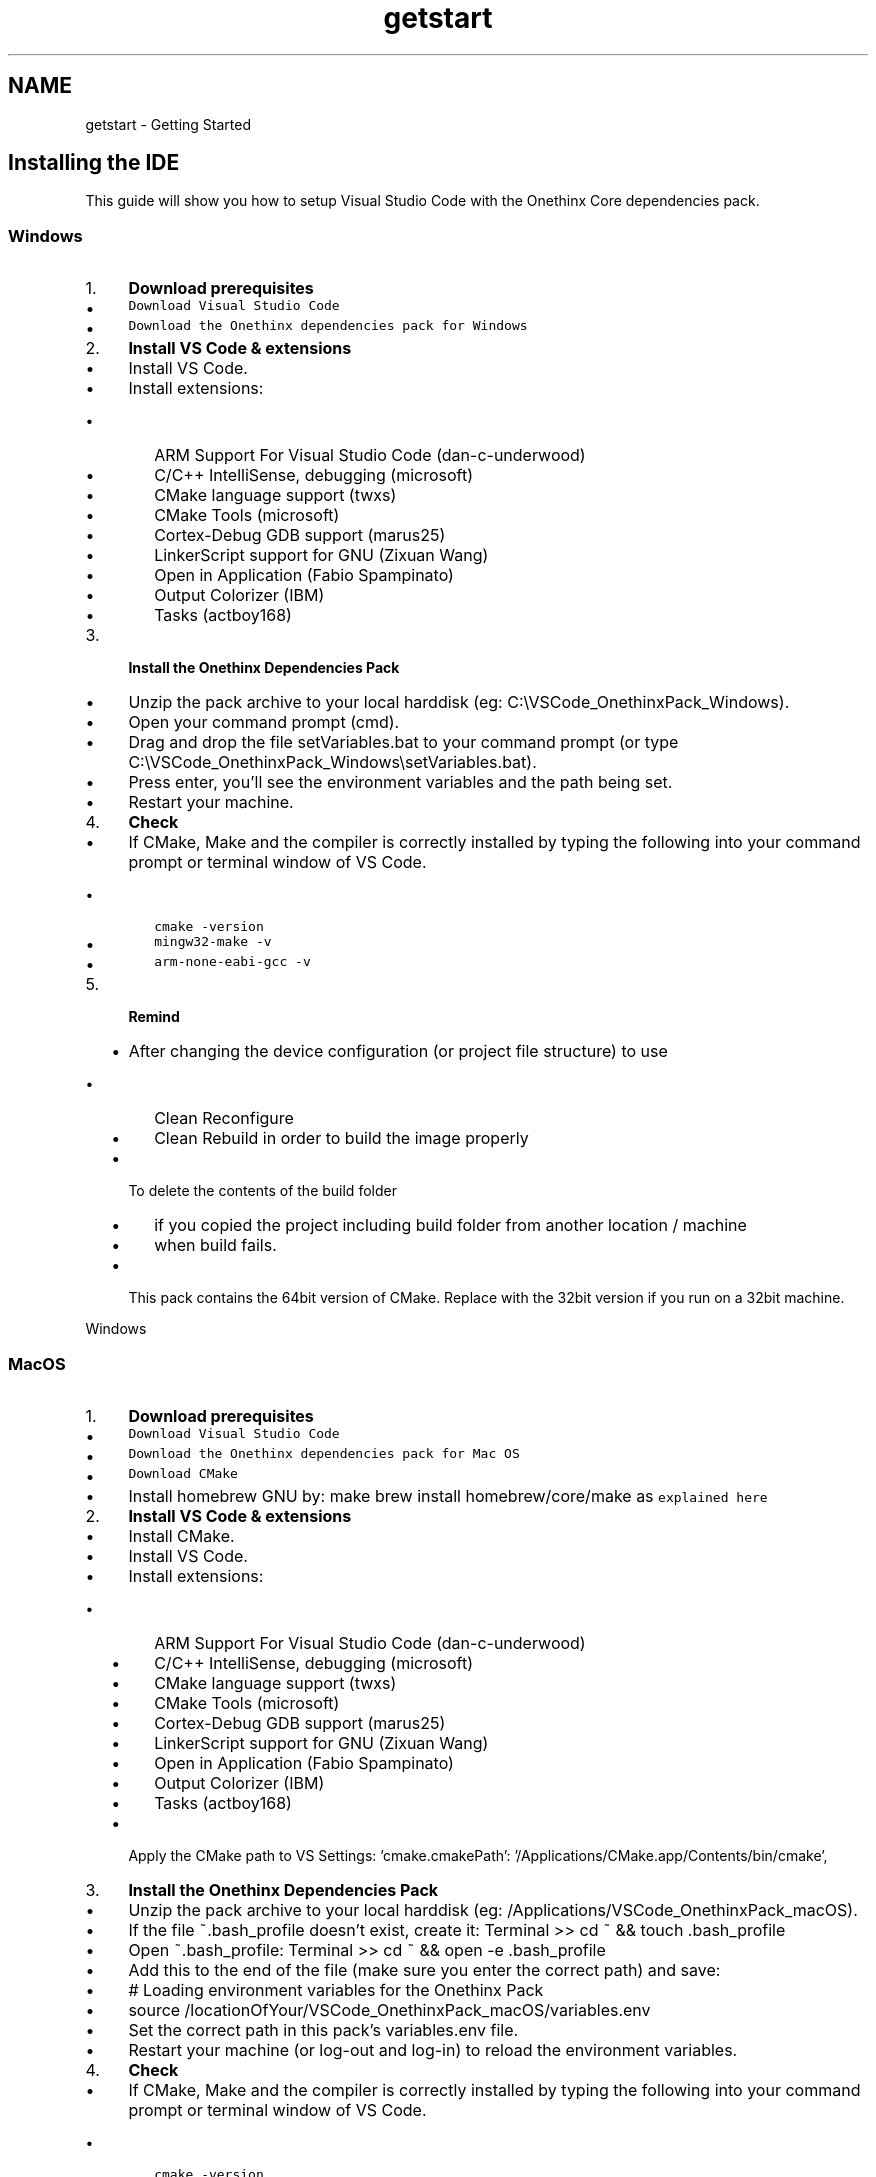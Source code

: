 .TH "getstart" 3 "Wed Jun 9 2021" "Onethinx LoRaWAN module" \" -*- nroff -*-
.ad l
.nh
.SH NAME
getstart \- Getting Started 

.SH "Installing the IDE"
.PP
This guide will show you how to setup Visual Studio Code with the Onethinx Core dependencies pack\&. 
.SS "Windows"
.IP "1." 4
\fBDownload prerequisites\fP
.IP "  \(bu" 4
\fCDownload Visual Studio Code\fP
.IP "  \(bu" 4
\fCDownload the Onethinx dependencies pack for Windows\fP
.PP

.IP "2." 4
\fBInstall VS Code & extensions\fP
.IP "  \(bu" 4
Install VS Code\&.
.IP "  \(bu" 4
Install extensions:
.IP "    \(bu" 6
ARM Support For Visual Studio Code (dan-c-underwood)
.IP "    \(bu" 6
C/C++ IntelliSense, debugging (microsoft)
.IP "    \(bu" 6
CMake language support (twxs)
.IP "    \(bu" 6
CMake Tools (microsoft)
.IP "    \(bu" 6
Cortex-Debug GDB support (marus25)
.IP "    \(bu" 6
LinkerScript support for GNU (Zixuan Wang)
.IP "    \(bu" 6
Open in Application (Fabio Spampinato)
.IP "    \(bu" 6
Output Colorizer (IBM)
.IP "    \(bu" 6
Tasks (actboy168)
.PP

.PP

.IP "3." 4
\fBInstall the Onethinx Dependencies Pack\fP
.IP "  \(bu" 4
Unzip the pack archive to your local harddisk (eg: C:\\VSCode_OnethinxPack_Windows)\&.
.IP "  \(bu" 4
Open your command prompt (cmd)\&.
.IP "  \(bu" 4
Drag and drop the file setVariables\&.bat to your command prompt (or type C:\\VSCode_OnethinxPack_Windows\\setVariables\&.bat)\&.
.IP "  \(bu" 4
Press enter, you'll see the environment variables and the path being set\&.
.IP "  \(bu" 4
Restart your machine\&.
.PP

.IP "4." 4
\fBCheck\fP
.IP "  \(bu" 4
If CMake, Make and the compiler is correctly installed by typing the following into your command prompt or terminal window of VS Code\&.
.IP "    \(bu" 6
\fCcmake -version\fP
.IP "    \(bu" 6
\fCmingw32-make -v\fP
.IP "    \(bu" 6
\fCarm-none-eabi-gcc -v\fP
.PP

.PP

.IP "5." 4
\fBRemind\fP
.IP "  \(bu" 4
After changing the device configuration (or project file structure) to use
.IP "    \(bu" 6
Clean Reconfigure
.IP "    \(bu" 6
Clean Rebuild in order to build the image properly
.PP

.IP "  \(bu" 4
To delete the contents of the build folder
.IP "    \(bu" 6
if you copied the project including build folder from another location / machine
.IP "    \(bu" 6
when build fails\&.
.PP

.IP "  \(bu" 4
This pack contains the 64bit version of CMake\&. Replace with the 32bit version if you run on a 32bit machine\&.
.PP

.PP
.PP
Windows
.PP
 
.SS "MacOS"
.IP "1." 4
\fBDownload prerequisites\fP
.IP "  \(bu" 4
\fCDownload Visual Studio Code\fP
.IP "  \(bu" 4
\fCDownload the Onethinx dependencies pack for Mac OS\fP
.IP "  \(bu" 4
\fCDownload CMake\fP
.IP "  \(bu" 4
Install homebrew GNU by: make brew install homebrew/core/make as \fCexplained here\fP
.PP

.IP "2." 4
\fBInstall VS Code & extensions\fP
.IP "  \(bu" 4
Install CMake\&.
.IP "  \(bu" 4
Install VS Code\&.
.IP "  \(bu" 4
Install extensions:
.IP "    \(bu" 6
ARM Support For Visual Studio Code (dan-c-underwood)
.IP "    \(bu" 6
C/C++ IntelliSense, debugging (microsoft)
.IP "    \(bu" 6
CMake language support (twxs)
.IP "    \(bu" 6
CMake Tools (microsoft)
.IP "    \(bu" 6
Cortex-Debug GDB support (marus25)
.IP "    \(bu" 6
LinkerScript support for GNU (Zixuan Wang)
.IP "    \(bu" 6
Open in Application (Fabio Spampinato)
.IP "    \(bu" 6
Output Colorizer (IBM)
.IP "    \(bu" 6
Tasks (actboy168)
.PP

.IP "  \(bu" 4
Apply the CMake path to VS Settings: 'cmake\&.cmakePath': '/Applications/CMake\&.app/Contents/bin/cmake',
.PP

.IP "3." 4
\fBInstall the Onethinx Dependencies Pack\fP
.IP "  \(bu" 4
Unzip the pack archive to your local harddisk (eg: /Applications/VSCode_OnethinxPack_macOS)\&.
.IP "  \(bu" 4
If the file ~\&.bash_profile doesn't exist, create it: Terminal >> cd ~ && touch \&.bash_profile
.IP "  \(bu" 4
Open ~\&.bash_profile: Terminal >> cd ~ && open -e \&.bash_profile
.IP "  \(bu" 4
Add this to the end of the file (make sure you enter the correct path) and save:
.IP "  \(bu" 4
# Loading environment variables for the Onethinx Pack
.IP "  \(bu" 4
source /locationOfYour/VSCode_OnethinxPack_macOS/variables\&.env
.IP "  \(bu" 4
Set the correct path in this pack's variables\&.env file\&.
.IP "  \(bu" 4
Restart your machine (or log-out and log-in) to reload the environment variables\&.
.PP

.IP "4." 4
\fBCheck\fP
.IP "  \(bu" 4
If CMake, Make and the compiler is correctly installed by typing the following into your command prompt or terminal window of VS Code\&.
.IP "    \(bu" 6
\fCcmake -version\fP
.IP "    \(bu" 6
\fCmingw32-make -v\fP
.IP "    \(bu" 6
\fCarm-none-eabi-gcc -v\fP
.PP

.PP

.IP "5." 4
\fBRemind\fP
.IP "  \(bu" 4
After changing the device configuration (or project file structure) to use
.IP "    \(bu" 6
Clean Reconfigure
.IP "    \(bu" 6
Clean Rebuild in order to build the image properly
.PP

.IP "  \(bu" 4
To delete the contents of the build folder
.IP "    \(bu" 6
if you copied the project including build folder from another location / machine
.IP "    \(bu" 6
when build fails\&.
.PP

.IP "  \(bu" 4
This pack contains the 64bit version of CMake\&. Replace with the 32bit version if you run on a 32bit machine\&.
.PP

.PP
.PP
MacOS
.PP
 
.SS "Linux"
.IP "1." 4
\fBDownload prerequisites\fP
.IP "  \(bu" 4
\fCDownload Visual Studio Code\fP
.IP "  \(bu" 4
\fCDownload Onethinx Dependencies Pack\fP
.IP "  \(bu" 4
Install CMake: \fCsudo apt install cmake\fP
.PP

.IP "2." 4
\fBInstall VS Code & extensions\fP
.IP "  \(bu" 4
Install VS Code\&.
.IP "  \(bu" 4
Install extensions:
.IP "    \(bu" 6
ARM Support For Visual Studio Code (dan-c-underwood)
.IP "    \(bu" 6
C/C++ IntelliSense, debugging (microsoft)
.IP "    \(bu" 6
CMake language support (twxs)
.IP "    \(bu" 6
CMake Tools (microsoft)
.IP "    \(bu" 6
Cortex-Debug GDB support (marus25)
.IP "    \(bu" 6
LinkerScript support for GNU (Zixuan Wang)
.IP "    \(bu" 6
Open in Application (Fabio Spampinato)
.IP "    \(bu" 6
Output Colorizer (IBM)
.IP "    \(bu" 6
Tasks (actboy168)
.PP

.IP "  \(bu" 4
Apply the OpenOCD USB rules by running \fCyourpath\\VSCode_OnethinxPack_Linux/tools_2\&.0/linux/openocd/udev_rules/install_rules\&.sh\fP
.PP

.IP "3." 4
Install the Onethinx Dependencies Pack
.IP "  \(bu" 4
Unzip the pack archive to your local harddisk (eg: /Applications/VSCode_OnethinxPack_Linux)\&.
.IP "  \(bu" 4
Open ~\&.profile: Terminal >> \fCcd ~ && sudo nano \&.profile\fP
.IP "  \(bu" 4
Add this to the end of the file (make sure you enter the correct path) and save:
.br
 # Loading environment variables for the Onethinx Pack
.br
 source /locationOfYour/VSCode_OnethinxPack_macOS/variables\&.env
.br

.IP "  \(bu" 4
Set the correct path in this pack's variables\&.env file\&.
.IP "  \(bu" 4
Restart your machine (or log-out and log-in) to reload the environment variables\&.
.PP

.IP "4." 4
Check
.IP "  \(bu" 4
If CMake, Make and the compiler is correctly installed by typing the following into your terminal or terminal window of VS Code\&.
.IP "    \(bu" 6
\fCcmake -version\fP
.IP "    \(bu" 6
\fCmake -v\fP
.IP "    \(bu" 6
\fCarm-none-eabi-gcc -v\fP
.PP

.PP

.IP "5." 4
Remind
.IP "  \(bu" 4
After changing the device configuration (or project file structure) to use
.IP "    \(bu" 6
Clean Reconfigure
.IP "    \(bu" 6
Clean Rebuild in order to build the image properly
.PP

.IP "  \(bu" 4
To delete the contents of the build folder
.IP "    \(bu" 6
if you copied the project including build folder from another location / machine
.IP "    \(bu" 6
when build fails\&.
.PP

.PP

.PP
.PP
Linux
.PP
.SH "Programmer/Debugger"
.PP
In order to program a Onethinx LoRaWAN module, you need a programmer\&. You can also find our recomendations on our \fC\fBforum\fP\fP\&.
.PP
:white_check_mark: MiniProg 4 < recommended
.IP "\(bu" 2
\fCCY8CKIT-005 - $99\&.00\fP For our dev\&.kit, use an extension header, eg\&. \fCSamtec SSQ-105-03-F-S\fP
.PP
.PP
:white_check_mark: KitProg 2 (\fCfter voltage upgrade\fP!! and \fCupgrading to KitProg 3\fP)
.IP "\(bu" 2
\fCCY8CKIT-147 - $10\&.00\fP (needs \fCupgrade\fP!!) < budgetary recommended
.IP "\(bu" 2
\fCCY8CKIT-145 - $15\&.00\fP (needs \fCupgrade\fP!!)
.IP "\(bu" 2
\fCCY8CKIT-146 - $15\&.00\fP (needs \fCupgrade\fP!!)
.IP "\(bu" 2
\fCCY8CPROTO-063-BLE - $20\&.00\fP (needs \fCupgrade\fP!!)
.PP
.PP
:grey_question: KitProg 3
.IP "\(bu" 2
\fCCY8CPROTO-062-4343W - $30\&.00\fP
.PP
.PP
:white_check_mark: Segger J-Link
.IP "\(bu" 2
\fCJ-Link EDU - $60\&.00\fP
.IP "\(bu" 2
\fCJ-Link PRO - $800\&.00\fP
.PP
.PP
:x: KitProg 1 Doesn’t work! (should work according to \fCthis topic\fP, however not erised)
.IP "\(bu" 2
\fCCY8CKIT-043 - $10\&.00\fP
.IP "\(bu" 2
\fCCY8CKIT-059 - $10\&.00\fP
.PP
.PP
:grey_question: ST Link (after \fCconverting to J-Link?\fP)
.IP "\(bu" 2
\fCNUCLEO-F030R8\fP
.PP
.PP
:x: MiniProg 3 (Not working)
.IP "\(bu" 2
\fCCY8CKIT-002\fP
.PP
.PP
\fBNOTE\fP: If you find that a programmer that is not listed here either works or does not work with our module, please let us know on the \fC\fBforum\fP\fP\&.
.PP
.SH "Downloading the examples"
.PP
Onethinx examples can be found on our \fC\fBGithub\fP\fP page\&. For detailed explanation of the examples please see the \fBExamples\fP page of this document\&. 
.PP
.SH "Using the correct API libraries"
.PP
As we update our Onethinx module, newer versions of the Onethinx API and stack come out\&. Onethinx stack is programmed on the modules ARM Cortex M0+ core, while your application, which you will program on the ARM Cortex M4 core uses the Onethinx API to communicate with the stack\&. Not all stack versions support the same API version (there are versions of the stack that do support same API)\&. Although we strive to have one single API version for all future stacks, updates are inevitable\&. Examples found on our Github, are usually updated to the latest API version\&. Onethinx API can be found on our \fCGithub\fP page:
.IP "\(bu" 2
\fC\fBLoRaWAN API\fP\fP
.IP "\(bu" 2
\fC\fBLoRa API\fP\fP
.PP
.PP
The API version you are using should always match the Stack version that is on the module according to this table: Onethinx API VersionsStack Version LoRaWAN API Version LoRa API Version 0xAD 0xAD not available 0xAE 0xAD not available 0xB0 0xB0 not available 0xB1 0xB1 not available 0xB2 0xB2 not available 0xB3 0xB2 not available 0xB4 0xB2 not available 0xB5 0xB2 not available 0xB6 not public not available 0xB7 not public not available 0xB8 0xB8 0xB8 0xB9 0xB8 0xB8 0xBA 0xB8 0xB8 0xBB 0xBB 0xB8 0xBC 0xBB 0xB8 0xBD not public not public 0xBE 0xBE 0xBE 0xBF 0xBE 0xBE 0xC0 not public not public 0xC1 0xC1 0xC1 If the tables in this document are not up to date, please consult the tables found in the \fCLoRaWAN API\fP and \fCLoRa API\fP pages on our Github\&.
.PP
\fBDont know which stack version your module has?\fP In order to find out which version of the stack your module has, you can copy and run a piece of code found here: \fBStack Version Code\fP\&. Similar code can also be found on the bottom of this \fCGithub page\fP\&.
.PP
\fBNOTE\fP: Once you find a stable version that suits you, you tested your device with it and you plan to go to mass production, we recommend to stick to that version when ordering modules\&. 
.PP
.SH "LoRaWAN Keys and Connection"
.PP
In order to connect to a LoRaWAN network, you need a LoRaWAN gateway and LoRaWAN keys\&. Keys are
.PP
If you are using The Things Network (or some other public network), you may not need a gateway to test your LoRaWAN device because there may already be coverage in your area by a gateway somebody else has placed\&. Although this saves you some money not needing to put up your own gateway, we still recommend that you get your own gateway as this will save you a lot of time during development of your product as there are many things that can influence the connection\&. It is acceptable to use public gateways for prototyping\&. The public gateway may be far and the network conditions may be poor on a certain day, limiting your development\&. Also, the person that owns the public gateway, may decide they will unplug the gateway for a day, which will disable your connection to the Network Server\&. This is why, for serious development, we recommend having your own gateway\&.
.PP
Onethinx LoRaWAN module supports 1\&.0\&.2 LoRaWAN specification and is LoRa Alliance Certified for this version\&. In order to connect to any LoRaWAN network, the LoRaWAN stack needs to know these 3 parameters (keys):
.IP "\(bu" 2
\fBDevEUI\fP is a unique ID in the IEEE EUI64 address space used to identify a device\&. There must not be 2 same DevEUIs on different devices! DevEUI is supplied by the device manufacturer, in this case, each Onethinx module has its own unique DevEUI which can be used\&.
.IP "\(bu" 2
\fBAppEUI\fP is a global application ID in the IEEE EUI64 address space identifying the join server during the over the air activation\&. For non-private networks it corresponds to a subdomain of joineuis\&.lora-alliance\&.org\&. This server name is used to find the IP address of the join server via DNS\&. The AppEUI can be different for each device or it can also be same for all device\&. It also depends on what kind of application server you are using\&. AppEUI identifies the join server and it can only be provided by the owner of the join server\&.
.IP "\(bu" 2
\fBAppKey\fP is an encryption key used for messages during every Over The Air Activation (OTAA)\&. After the activation the AppSKey is used\&. A listener knowing the AppKey can derive the AppSKey\&. So you want to keep the AppKey secret\&. Which side of the communication channel creates it, is not important\&. You simply want to be sure that it is random and unique for each device\&.
.PP
.PP
In Onethinx project, the LoRaWAN keys are usually saved in LoRaWAN_keys\&.h header file\&. This header file is located in the project source folder: Project -> source -> OnethinxCore -> LoRaWAN_keys\&.h
.PP
In LoRaWAN_keys\&.h you will find an initalization structure, where you need to fill in the DevEUI (or use internal), AppEUI and AppKey\&. You can replace the zero (0x00) values in the structure with your keys\&.
.PP
You can use a different DevEUI: 
.PP
.nf
LoRaWAN_keys_t TTN_OTAAkeys = {
    \&.KeyType                        = OTAA_10x_key,
    \&.PublicNetwork                  = true,
    \&.OTAA_10x\&.DevEui                = {{ 0x00, 0x00, 0x00, 0x00, 0x00, 0x00, 0x00, 0x00 }},
    \&.OTAA_10x\&.AppEui                = {{ 0x00, 0x00, 0x00, 0x00, 0x00, 0x00, 0x00, 0x00 }},
    \&.OTAA_10x\&.AppKey                = {{ 0x00, 0x00, 0x00, 0x00, 0x00, 0x00, 0x00, 0x00, 0x00, 0x00, 0x00, 0x00, 0x00, 0x00, 0x00, 0x00 }}
};

.fi
.PP
.PP
Or use the internal unique DevEUI that is provided with every module: 
.PP
.nf
LoRaWAN_keys_t TTN_OTAAkeys = {
    \&.KeyType                        = OTAA_10x_key,
    \&.PublicNetwork                  = true,
    \&.OTAA_10x\&.DevEui                = thisDevEUI,
    \&.OTAA_10x\&.AppEui                = {{ 0x00, 0x00, 0x00, 0x00, 0x00, 0x00, 0x00, 0x00 }},
    \&.OTAA_10x\&.AppKey                = {{ 0x00, 0x00, 0x00, 0x00, 0x00, 0x00, 0x00, 0x00, 0x00, 0x00, 0x00, 0x00, 0x00, 0x00, 0x00, 0x00 }}
};

.fi
.PP
.PP
There are several ways to read out or to extract \fBOnethinx DevEUI\fP from a Onethinx module:
.IP "1." 4
\fC\fBOTX-18-Programmer\fP\fP - This program (made by Onethinx) allows you to read our a DevEUI, but also, if needed, to program a \&.hex or an \&.elf file to the module using OpenOCD\&. This program is written in C# (Visual Studio) and the code is available so you can make your own program with it\&. For example, you can ceate a factory tester that reads out the internal DevEUI and writes the AppEUI and AppKey in with OpenOCD with the help of this programs source code\&.
.IP "2." 4
Directly from code by using this code \fBDevEUI extraction\fP
.PP
.PP
LoRaWAN Keys and Connection
.PP
 
.SH "Building and Debugging"
.PP
Now that you have installed Visual Studio Code, gotten a programmer/debugger, downloaded the examples (matched the API if needed), you can get started with the examples\&.
.PP
If you have access to a LoRaWAN gateway, we suggest to start with the 'Hello World' example\&. If you do not have access to a LoRaWAN gateway or a LoRaWAN network in you vicinity, you can get started with the Lora2LoRa example\&. In order to use LoRaWAN you need access to a LoRaWAN gateway and/or network, however in order to use LoRa, you do not need these because you can achieve LoRa communication between 2 modules (at least)\&. To get details and differences between LoRa and LoRaWAN I suggest that you go to the \fBLoRa vs LoRaWAN\fP page\&.
.PP
To run the example, please open VSCode\&. A wellcome page will open where you can start\&. Start by pressing 'Open Folder' (Or go to: File->Open Folder) and select the folder with the example you wish to run\&.
.PP
.PP
When opening the example for the first time (or when you move the project to a different folder), you will be asked to select the compiler\&. Select the latest GCC compiler you have installed\&. In this case, it is 'GCC for arm-none-eabi 9\&.2\&.1'\&.
.PP
.PP
In order to build the code, you can press the 'Build' button on the bottom, or press 'Build and Launch' to Build and Launch debugging\&.
.PP
.PP
In the Debug mode, you can use the buttons on the top to:
.IP "\(bu" 2
Continue/Pause
.IP "\(bu" 2
Step Over
.IP "\(bu" 2
Step Into
.IP "\(bu" 2
Step Out
.IP "\(bu" 2
Restart
.IP "\(bu" 2
Stop Debugging Session
.PP
.PP
.PP
Building and Debugging
.PP
.SH "PSoC Creator"
.PP
In order to extract the full power of PSoC 6 dual ARM Cortex Core microcontroller, we recommend that you use PSoC Creator for the hadware set up\&. Although you can use only PSoC Creator to program PSoC chips, you are not able to use PSoC Creator on its own to program/debug/make project for Onethinx module\&. This is because PSoC Creator needs access to the M0+ core, while the M0+ core on the Onethinx module is locked\&. In order to use PSoC Creator as a 'HW desing setup', you need to use Onethinx VSCode Project with it\&. You can download \fCPSoC Creator here\fP\&.
.PP
.PP
The PSoC Creator project which is used to generate the API is located in the Onethinx Visual Studio Code (VSC) project\&. When you make the hardware configuration (in Top Design) and assign pins (in Pins), only thing you need is to successfully build the project (with no errors), and an API usable by the VSC will be generated\&. After creation of the API in PSoC Creator, the only thing that is needed to be done in VSC in order for it to recognise the generated API from PSoC Creator is to do a 'Clean-Reconfigure'\&. 'Clean-Reconfigure' button is located at the bottom of the screen, next to the 'Build' button\&. No need to #include any API\&. You can start writing the code using the API straight away\&.
.PP
Open PSoC Creator Project by double clicking on the Onethinx_Creator\&.cyprj:
.PP
.PP
You can create your hardware configuration in TopDesign\&. You can place components found on the right in 'Component Catalog', and after placing them, you can edit the component, its name and its settings by double clicking on it\&. You can connect the lines with the 'Wire' tool found on the left side of the TopDesign (marked purple)\&. (NOTE: \fBVSC Errors after changing names or component in Creator\fP)\&.
.PP
.PP
Map your pins in the Pins tab\&. You can find which pins are available by checking out our \fCOnethinx Datasheet\fP\&. 
.PP
Use the 'Build' button located in the top tray (marked with a blue box in both images)\&. If successful, API will be generated which can be used in the VSCode project (after 'Clean-Reconfigure')\&. API Datasheet can be found by right clicking on the specific component, while the API documentation can be found by going to Help->Documentation->Peripheral Driver Library\&.
.PP
NOTE: When building for the PSoC Creator project for the first time, if you get promted to replace some files, click Replace\&.
.PP
PSoC Creator
.PP
 
